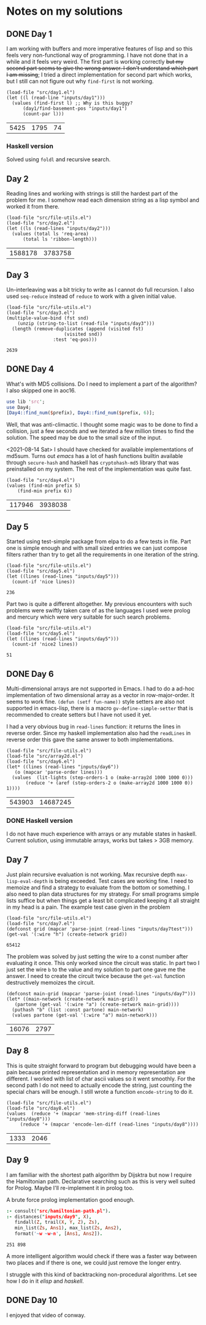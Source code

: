* Notes on my solutions

** DONE Day 1
   CLOSED: [2021-07-10 Sat 10:04]
I am working with buffers and more imperative features of lisp and so this feels very non-functional way of programming. I have not done that in a while and it feels very weird. The first part is working correctly +but my second part seems to give the wrong answer. I don't understand which part I am missing+; I tried a direct implementation for second part which works, but I still can not figure out why ~find-first~ is not working.
#+begin_src elisp :exports both
  (load-file "src/day1.el")
  (let ((l (read-line "inputs/day1")))
    (values (find-first l) ;; Why is this buggy?
	    (day1/find-basement-pos "inputs/day1")
	    (count-par l)))
#+end_src

#+RESULTS:
| 5425 | 1795 | 74 |

*** Haskell version
Solved using ~foldl~ and recursive search.

** Day 2
Reading lines and working with strings is still the hardest part of the problem for me. I somehow read each dimension string as a lisp symbol and worked it from there.
#+begin_src elisp :exports both
  (load-file "src/file-utils.el")
  (load-file "src/day2.el")
  (let ((ls (read-lines "inputs/day2")))
    (values (total ls 'req-area) 
	    (total ls 'ribbon-length)))
#+end_src

#+RESULTS:
| 1588178 | 3783758 |

** Day 3
Un-interleaving was a bit tricky to write as I cannot do full recursion. I also used ~seq-reduce~ instead of ~reduce~ to work with a given initial value.
#+begin_src elisp :exports both
  (load-file "src/file-utils.el")
  (load-file "src/day3.el")
  (multiple-value-bind (fst snd)
      (unzip (string-to-list (read-file "inputs/day3")))
    (length (remove-duplicates (append (visited fst)
				       (visited snd))
			       :test 'eq-pos)))
#+end_src

#+RESULTS:
: 2639

** DONE Day 4
   CLOSED: [2021-07-10 Sat 15:47]
What's with MD5 collisions. Do I need to implement a part of the algorithm? I also skipped one in aoc16.
#+begin_src perl :var prefix="ckczppom"
  use lib 'src';
  use Day4;
  [Day4::find_num($prefix), Day4::find_num($prefix, 6)];
#+end_src

#+RESULTS:
|  117946 |
| 3938038 |

Well, that was anti-climactic. I thought some magic was to be done to find a collision, just a few seconds and we iterated a few million times to find the solution. The speed may be due to the small size of the input.

<2021-08-14 Sat> I should have checked for available implementations of md5sum. Turns out /emacs/ has a lot of hash functions builtin available through ~secure-hash~ and haskell has ~cryptohash-md5~ library that was preinstalled on my system. The rest of the implementation was quite fast.
#+begin_src elisp :var prefix="ckczppom" :exports both
  (load-file "src/day4.el")
  (values (find-min prefix 5)
	  (find-min prefix 6))
#+end_src

#+RESULTS:
| 117946 | 3938038 |

** Day 5
Started using test-simple package from elpa to do a few tests in file. Part one is simple enough and with small sized entries we can just compose filters rather than try to get all the requirements in one iteration of the string. 
#+begin_src elisp :exports both
  (load-file "src/file-utils.el")
  (load-file "src/day5.el")
  (let ((lines (read-lines "inputs/day5")))
    (count-if 'nice lines))
#+end_src

#+RESULTS:
: 236

Part two is quite a different altogether. My previous encounters with such problems were swiftly taken care of as the languages I used were prolog and mercury which were very suitable for such search problems.
#+begin_src elisp :exports both
  (load-file "src/file-utils.el")
  (load-file "src/day5.el")
  (let ((lines (read-lines "inputs/day5")))
    (count-if 'nice2 lines))
#+end_src

#+RESULTS:
: 51

** DONE Day 6
   CLOSED: [2021-08-13 Fri 22:19]
Multi-dimensional arrays are not supported in Emacs. I had to do a ad-hoc implementation of two dimensional array as a vector in row-major-order. It seems to work fine. ~(defun (setf fun-name))~ style setters are also not supported in emacs-lisp, there is a macro ~gv-define-simple-setter~ that is recommended to create setters but I have not used it yet.

I had a very obvious bug in ~read-lines~ function: it returns the lines in reverse order. Since my haskell implementation also had the ~readLines~ in reverse order this gave the same answer to both implementations.
#+begin_src elisp :exports both 
  (load-file "src/file-utils.el")
  (load-file "src/array2d.el")
  (load-file "src/day6.el")
  (let* ((lines (read-lines "inputs/day6"))
	 (o (mapcar 'parse-order lines)))
    (values  (lit-lights (step-orders-1 o (make-array2d 1000 1000 0)))
	     (reduce '+ (aref (step-orders-2 o (make-array2d 1000 1000 0)) 1))))
#+end_src

#+RESULTS:
| 543903 | 14687245 |

*** DONE Haskell version
    CLOSED: [2021-08-13 Fri 22:19]
    I do not have much experience with arrays or any mutable states in haskell. Current solution, using immutable arrays, works but takes > 3GB memory.
    
** Day 7
Just plain recursive evaluation is not working. Max recursive depth ~max-lisp-eval-depth~ is being exceeded. Test cases are working fine. I need to memoize and find a strategy to evaluate from the bottom or something. I also need to plan data structures for my strategy. For small programs simple lists suffice but when things get a least bit complicated keeping it all straight in my head is a pain.
The example test case given in the problem
#+begin_src elisp :exports both
(load-file "src/file-utils.el")
(load-file "src/day7.el")
(defconst grid (mapcar 'parse-joint (read-lines "inputs/day7test")))
(get-val '(:wire "h") (create-network grid))
#+end_src

#+RESULTS:
: 65412

The problem was solved by just setting the wire to a const number after evaluating it once. This only worked since the circuit was static. In part two I just set the wire ~b~ to the value and my solution to part one gave me the answer. I need to create the circuit twice because the ~get-val~ function destructively memoizes the circuit.
#+begin_src elisp :exports both
  (defconst main-grid (mapcar 'parse-joint (read-lines "inputs/day7")))
  (let* ((main-network (create-network main-grid))
	 (partone (get-val '(:wire "a") (create-network main-grid))))
    (puthash "b" (list :const partone) main-network)
    (values partone (get-val '(:wire "a") main-network)))
#+end_src

#+RESULTS:
| 16076 | 2797 |

** Day 8
This is quite straight forward to program but debugging would have been a pain because printed representation and in memory representation are different. I worked with list of char ascii values so it went smoothly. For the second path I do not need to actually encode the string, just counting the special chars will be enough. I still wrote a function ~encode-string~ to do it.
#+begin_src elisp :exports both
  (load-file "src/file-utils.el")
  (load-file "src/day8.el")
  (values  (reduce '+ (mapcar 'mem-string-diff (read-lines "inputs/day8")))
	   (reduce '+ (mapcar 'encode-len-diff (read-lines "inputs/day8"))))
#+end_src

#+RESULTS:
| 1333 | 2046 |

** Day 9
I am familiar with the shortest path algorithm by Dijsktra but now I require the Hamiltonian path. Declarative searching such as this is very well suited for Prolog. Maybe I'll re-implement it in prolog too.

A brute force prolog implementation good enough.
#+begin_src prolog :exports both
  :- consult("src/hamiltonian-path.pl").
  :- distances("inputs/day9", X),
     findall(Z, trail(X, Y, Z), Zs),
     min_list(Zs, Ans1), max_list(Zs, Ans2),
     format('~w ~w~n', [Ans1, Ans2]).
#+end_src

#+RESULTS:
: 251 898

A more intelligent algorithm would check if there was a faster way between two places and if there is one, we could just remove the longer entry.

I struggle with this kind of backtracking non-procedural algorithms. Let see how I do in it /elisp/ and /haskell/.


** DONE Day 10
   CLOSED: [2021-09-29 Wed 19:13]
I enjoyed that video of conway.

